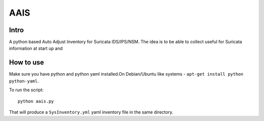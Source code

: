 =====
AAIS  
=====

Intro
=====

A python based Auto Adjust Inventory for Suricata IDS/IPS/NSM. 
The idea is to be able to collect useful for Suricata information at start up and 



How to use
==========

Make sure you have python and python yaml installed.On Debian/Ubuntu like systems - ``apt-get install python python-yaml``.

To run the script: ::

 python aais.py

That will produce a ``SysInventory.yml`` yaml inventory file in the same directory.
